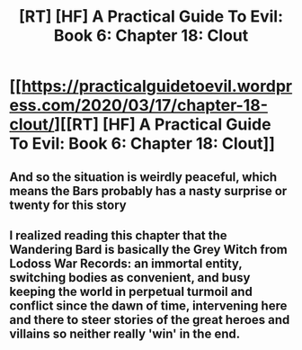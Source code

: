 #+TITLE: [RT] [HF] A Practical Guide To Evil: Book 6: Chapter 18: Clout

* [[https://practicalguidetoevil.wordpress.com/2020/03/17/chapter-18-clout/][[RT] [HF] A Practical Guide To Evil: Book 6: Chapter 18: Clout]]
:PROPERTIES:
:Author: HubrisDev
:Score: 63
:DateUnix: 1584451787.0
:DateShort: 2020-Mar-17
:FlairText: RT
:END:

** And so the situation is weirdly peaceful, which means the Bars probably has a nasty surprise or twenty for this story
:PROPERTIES:
:Author: NemkeKira
:Score: 1
:DateUnix: 1584522841.0
:DateShort: 2020-Mar-18
:END:


** I realized reading this chapter that the Wandering Bard is basically the Grey Witch from Lodoss War Records: an immortal entity, switching bodies as convenient, and busy keeping the world in perpetual turmoil and conflict since the dawn of time, intervening here and there to steer stories of the great heroes and villains so neither really 'win' in the end.
:PROPERTIES:
:Author: vimefer
:Score: 1
:DateUnix: 1584960020.0
:DateShort: 2020-Mar-23
:END:
